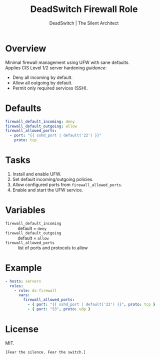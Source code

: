 #+TITLE: DeadSwitch Firewall Role
#+AUTHOR: DeadSwitch | The Silent Architect
#+OPTIONS: toc:nil num:nil \n:t

* Overview
Minimal firewall management using UFW with sane defaults.
Applies CIS Level 1/2 server hardening /guidance/:
- Deny all incoming by default.
- Allow all outgoing by default.
- Permit only required services (SSH).

* Defaults
#+begin_src yaml
firewall_default_incoming: deny
firewall_default_outgoing: allow
firewall_allowed_ports:
  - port: "{{ sshd_port | default('22') }}"
    proto: tcp
#+end_src

* Tasks
1. Install and enable UFW.
2. Set default incoming/outgoing policies.
3. Allow configured ports from ~firewall_allowed_ports~.
4. Enable and start the UFW service.

* Variables
- =firewall_default_incoming= :: default = =deny=
- =firewall_default_outgoing= :: default = =allow=
- =firewall_allowed_ports= :: list of ports and protocols to allow

* Example
#+begin_src yaml
- hosts: servers
  roles:
    - role: ds-firewall
      vars:
        firewall_allowed_ports:
          - { port: "{{ sshd_port | default('22') }}", proto: tcp }
          - { port: "53", proto: udp }
#+end_src

* License
MIT.

=[Fear the silence. Fear the switch.]=
